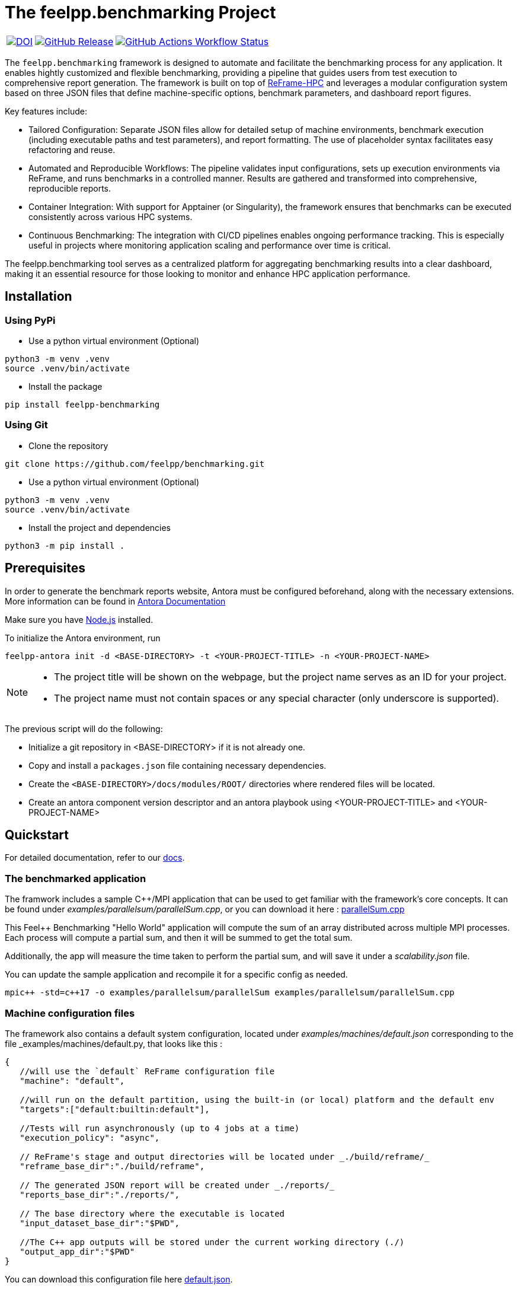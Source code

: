 :cpp: C++
:project: feelpp.benchmarking
:reframe: ReFrame

= The {project} Project

[cols="3", options="noborder,autowidth"]
|===
| image:https://zenodo.org/badge/DOI/10.5281/zenodo.15013241.svg[DOI,link=https://doi.org/10.5281/zenodo.15013241] 
| image:https://img.shields.io/github/v/release/feelpp/benchmarking.svg[GitHub Release,link=https://github.com/feelpp/benchmarking/releases/latest]
| image:https://img.shields.io/github/actions/workflow/status/feelpp/benchmarking/ci.yml[GitHub Actions Workflow Status,link=https://github.com/feelpp/benchmarking/actions]
|===

The `feelpp.benchmarking` framework is designed to automate and facilitate the benchmarking process for any application. It enables hightly customized and flexible benchmarking, providing a pipeline that guides users from test execution to comprehensive report generation.
The framework is built on top of link:https://reframe-hpc.readthedocs.io/en/stable/index.html[ReFrame-HPC] and leverages a modular configuration system based on three JSON files that define machine-specific options, benchmark parameters, and dashboard report figures.

Key features include:

- Tailored Configuration:
Separate JSON files allow for detailed setup of machine environments, benchmark execution (including executable paths and test parameters), and report formatting. The use of placeholder syntax facilitates easy refactoring and reuse.

- Automated and Reproducible Workflows:
The pipeline validates input configurations, sets up execution environments via ReFrame, and runs benchmarks in a controlled manner. Results are gathered and transformed into comprehensive, reproducible reports.

- Container Integration:
With support for Apptainer (or Singularity), the framework ensures that benchmarks can be executed consistently across various HPC systems.

- Continuous Benchmarking:
The integration with CI/CD pipelines enables ongoing performance tracking. This is especially useful in projects where monitoring application scaling and performance over time is critical.

The feelpp.benchmarking tool serves as a centralized platform for aggregating benchmarking results into a clear dashboard, making it an essential resource for those looking to monitor and enhance HPC application performance.

== Installation

=== Using PyPi

- Use a python virtual environment (Optional)

[source,bash]
----
python3 -m venv .venv
source .venv/bin/activate
----

- Install the package

[source,bash]
----
pip install feelpp-benchmarking
----

=== Using Git

- Clone the repository

[source,bash]
----
git clone https://github.com/feelpp/benchmarking.git
----

- Use a python virtual environment (Optional)

[source,bash]
----
python3 -m venv .venv
source .venv/bin/activate
----

- Install the project and dependencies

[source,bash]
----
python3 -m pip install .
----

== Prerequisites

In order to generate the benchmark reports website, Antora must be configured beforehand, along with the necessary extensions. More information can be found in link:https://docs.antora.org/antora/latest/install-and-run-quickstart/[Antora Documentation]

Make sure you have link:http://nodejs.org/en/download[Node.js] installed.

To initialize the Antora environment, run

[source,bash]
----
feelpp-antora init -d <BASE-DIRECTORY> -t <YOUR-PROJECT-TITLE> -n <YOUR-PROJECT-NAME>
----

[NOTE]
====
- The project title will be shown on the webpage, but the project name serves as an ID for your project.
- The project name must not contain spaces or any special character (only underscore is supported).
====

The previous script will do the following:

- Initialize a git repository in <BASE-DIRECTORY> if it is not already one.
- Copy and install a `packages.json` file containing necessary dependencies.
- Create the `<BASE-DIRECTORY>/docs/modules/ROOT/` directories where rendered files will be located.
- Create an antora component version descriptor and an antora playbook using <YOUR-PROJECT-TITLE> and <YOUR-PROJECT-NAME>


== Quickstart

For detailed documentation, refer to our link:https://bench.feelpp.org/benchmarking/tutorial/index.html[docs].

=== The benchmarked application

The framwork includes a sample C++/MPI application that can be used to get familiar with the framework's core concepts. It can be found under _examples/parallelsum/parallelSum.cpp_, or you can download it here : link:https://github.com/feelpp/benchmarking/blob/master/examples/parallelsum/parallelSum.cpp[parallelSum.cpp]

This Feel++ Benchmarking "Hello World" application will compute the sum of an array distributed across multiple MPI processes. Each process will compute a partial sum, and then it will be summed to get the total sum.

Additionally, the app will measure the time taken to perform the partial sum, and will save it under a _scalability.json_ file.

You can update the sample application and recompile it for a specific config as needed.
[source,bash]
----
mpic++ -std=c++17 -o examples/parallelsum/parallelSum examples/parallelsum/parallelSum.cpp
----

=== Machine configuration files

The framework also contains a default system configuration, located under _examples/machines/default.json_ corresponding to the file _examples/machines/default.py, that looks like this :

[source,json]
----
{
   //will use the `default` ReFrame configuration file
   "machine": "default",

   //will run on the default partition, using the built-in (or local) platform and the default env
   "targets":["default:builtin:default"],

   //Tests will run asynchronously (up to 4 jobs at a time)
   "execution_policy": "async",

   // ReFrame's stage and output directories will be located under _./build/reframe/_
   "reframe_base_dir":"./build/reframe",

   // The generated JSON report will be created under _./reports/_
   "reports_base_dir":"./reports/",

   // The base directory where the executable is located
   "input_dataset_base_dir":"$PWD",

   //The C++ app outputs will be stored under the current working directory (./)
   "output_app_dir":"$PWD"
}
----
You can download this configuration file here link:https://github.com/feelpp/benchmarking/blob/master/examples/machines/default.json[default.json].

The framework also contains a very basic sample ReFrame configuration file, under _examples/machines/default.py_. link:https://github.com/feelpp/benchmarking/blob/master/examples/machines/default.py[default.py]

This file will cause the tool to use a local scheduler and the `mpiexec` launcher with no options. For more advanced configurations, refer to link:https://reframe-hpc.readthedocs.io/en/stable/config_reference.html#[ReFrame's configuration reference]

More information on _feelpp.benchmarking_ machine configuration files can be found on the documentation link:https://bench.feelpp.org/benchmarking/tutorial/configuration.html#_machine_configuration[Machine configuration]

=== Benchmark configuration files

Along with machine configuration files, users must provide the specifications of the benchmark. A sample file is provided under _examples/parallelsum/parallelSum.json_. link:https://github.com/feelpp/benchmarking/blob/master/examples/parallelsum/parallelSum.json[parallelSum.json]

[source, json]
----
{
   //Executable path (Change the location to the actual executable)
   "executable": "{{machine.input_dataset_base_dir}}/examples/parallelsum/parallelSum",
   "use_case_name": "parallel_sum",
   "timeout":"0-0:5:0",
   "output_directory": "{{machine.output_app_dir}}/examples/parallelsum/outputs/parallelSum",

   //Application options
   "options": [ "{{parameters.elements.value}}", "{{output_directory}}/{{instance}}" ],

   //Files containing execution times
   "scalability": {
      "directory": "{{output_directory}}/{{instance}}/",
      "stages": [
         {
            "name":"",
            "filepath": "scalability.json",
            "format": "json",
            "variables_path":"*"
         }
      ]
   },

   // Resources for the test
   "resources":{
      "tasks":"{{parameters.tasks.value}}"
   },

   // Files containing app outputs
   "outputs": [
      {
         "filepath":"{{output_directory}}/{{instance}}/outputs.csv",
         "format":"csv"
      }
   ],

   // Test validation (Only stdout supported at the moment)
   "sanity": { "success": ["[SUCCESS]"], "error": ["[OOPSIE]","Error"] },

   // Test parameters
   "parameters": [
      {
         "name": "tasks",
         "sequence": [1,2,4]
      },
      {
         "name":"elements",
         "linspace":{ "min":100000000, "max":1000000000, "n_steps":4 }
      }
   ]
}
----

[CAUTION]
====
Remember to modify the `executable` path as well as `output_directory` if installing via pip.
====

More information about _feelpp.benchmarking_ benchmark specifications can be found link:https://bench.feelpp.org/benchmarking/tutorial/configuration.html#_benchmark_configuration[here]

=== Plots configuration

Along with the benchmark configuration, a figure configuration file is provided _examples/parallelsum/plots.json_ Download it here link:https://github.com/feelpp/benchmarking/blob/master/examples/parallelsum/plots.json[plots.json].

An example of one figure specification is shown below. Users can add as many figures as they wish, corresponding the figure axis with the parameters used on the benchmark.
[source,json]
----
{
   "title": "Absolute performance",
   "plot_types": [ "stacked_bar", "grouped_bar" ],
   "transformation": "performance",
   "variables": [ "computation_time" ],
   "names": ["Time"],
   "xaxis":{ "parameter":"resources.tasks", "label":"Number of tasks" },
   "yaxis":{"label":"Execution time (s)"},
   "secondary_axis":{ "parameter":"elements", "label":"N" }
}
----

More information about _feelpp.benchmarking_ figure configuration can be found link:https://bench.feelpp.org/benchmarking/tutorial/configuration.html#_figures[here]

=== Running a benchmark
Finally, to benchmark the test application, generate the reports and plot the figures, run (changing the file paths as needed)
[source,bash]
----
feelpp-benchmarking-exec --machine-config examples/machines/default.json \
                  --custom-rfm-config examples/machines/default.py \
                  --benchmark-config examples/parallelsum/parallelSum.json \
                  --plots-config examples/parallelsum/plots.json \
                  --website
----

The `--website` option will start an http-server on localhost, so the website can be visualized. Check the console for more information.

[CAUTION]
====
If you installed the framework via PyPi:

- You need to directly download all 5 quickstart files.
- The `--website` option will only work if you have the exact antora setup as this repository.
====


== Usage

=== Executing a benchmark


In order to execute a benchmark, you can make use of the `feelpp-benchmarking-exec` command after all configuration files have been set ( xref:tutorial:configuration.adoc[Configuration Reference]).

The script accepts the following options :

  `--machine-config`, (`-mc`)
                        Path to JSON reframe machine configuration file, specific to a system.
  `--plots-config`, (`-pc`)   Path to JSON plots configuration file, used to generate figures. 
                        If not provided, no plots will be generated. The plots configuration can also be included in the benchmark configuration file, under the "plots" field.
  `--benchmark-config`, (`-bc`)
                        Paths to JSON benchmark configuration files 
                        In combination with `--dir`, specify only provide basenames for selecting JSON files.
  `--custom-rfm-config`, (`-rc`)
                        Additional reframe configuration file to use instead of built-in ones. It should correspond the with the `--machine-config` specifications.
  `--dir`, (`-d`)             Name of the directory containing JSON configuration files
  `--exclude`, (`-e`)         To use in combination with `--dir`, mentioned files will not be launched. 
                        Only provide basenames to exclude.
  `--move-results`, (`-mv`)   Directory to move the resulting files to. 
                        If not provided, result files will be located under the directory specified by the machine configuration.
  `--list-files`, (`-lf`)     List all benchmarking configuration file found. 
                        If this option is provided, the application will not run. Use it for validation.
  `--verbose`, (`-v`)         Select verbose level by specifying multiple v's. 
  `--help`, (`-h`)            Display help and quit program
  `--website`, (`-w`)         Render reports, compile them and create the website.
  `--dry-run`             Execute ReFrame in dry-run mode. No tests will run, but the script to execute it will be generated in the stage directory. Config validation will be skipped, although warnings will be raised if bad.

When a benchmark is done, a `website_config.json` file will be created (or updated) with the current filepaths of the reports and plots generated by the framework. If the `--website` flag is active, the `feelpp-benchmarking-render` command will be launched with this file as argument.

=== Rendering reports

To render reports, a webiste configuration file is needed. This file indicates how the website views should be structured, and it indicates the hierarchy of the benchmarks.

A file of the same type is generated after a benchmark is launched, called _website_config.json_, and it is found at the root of the _reports_ directory specified under the `reports_base_dir` field of machine configuration file ( xref:tutorial:configfiles/machine.adoc).

Once this file is located, users can run the `feelpp-benchmarking-render` command to render existing reports.

The script takes the following arguments:

    `--config-file` (`-c`): The path of the website configuration file.
    `--remote-download-dir` (`-do`): [Optional] Path of the directory to download the reports to. Only relevant if the configuration file contains remote locations (only Girder is supported at the moment).
    `--modules-path` (`-m`): [Optional] Path to the Antora module to render the reports to. It defaults to _docs/modules/ROOT/pages_. Multiple directories will be recursively created under the provided path.
    `--overview-config` (`-oc`): Path to the overview figure configuration file.
    `--plot-configs` (`-pc`): Path the a plot configuration to use for a given benchmark. To be used along with --patch-reports
    `--patch-reports` (`-pr`) : Ids of the reports to path, the syntax of the id is machine:application:usecase:date e.g. gaya:feelpp_app:my_use_case:2024_11_05T01_05_32. It is possible to affect all reports in a component by replacing the machine, application, use_case or date by 'all'. Also, one can indicate to patch the latest report by replacing the date by 'latest'. If this option is not provided but plot-configs is, then the latest report will be patched (most recent report date)
    `--save-patches` (`-sp`) : If this flag is active, existing plot configurations will be replaced with the ones provided in patch-reports.
    `--website` (`-w`) : [Optional] Automatically compite the website and start an http server.
